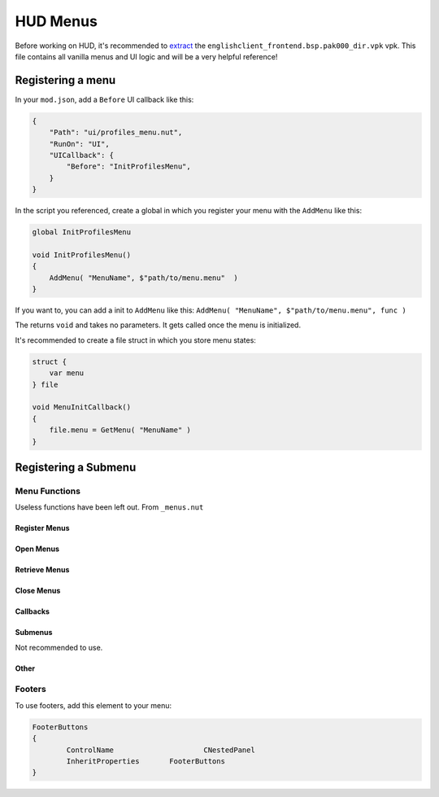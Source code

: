 HUD Menus
====

Before working on HUD, it's recommended to `extract <https://noskill.gitbook.io/titanfall2/intro/duction/vpk-packpack>`_ the ``englishclient_frontend.bsp.pak000_dir.vpk`` vpk. This file contains all vanilla menus and UI logic and will be a very helpful reference!

Registering a menu
----

In your ``mod.json``, add a ``Before`` UI callback like this:

.. code-block::

        {
            "Path": "ui/profiles_menu.nut",
            "RunOn": "UI",
            "UICallback": {
                "Before": "InitProfilesMenu",
            }
        }

In the script you referenced, create a global in which you register your menu with the ``AddMenu`` like this:

.. code-block::

    global InitProfilesMenu

    void InitProfilesMenu()
    {
        AddMenu( "MenuName", $"path/to/menu.menu"  )
    }

If you want to, you can add a init to ``AddMenu`` like this: ``AddMenu( "MenuName", $"path/to/menu.menu", func )``

The returns ``void`` and takes no parameters. It gets called once the menu is initialized.

It's recommended to create a file struct in which you store menu states:

.. code-block::

    struct {
        var menu
    } file

    void MenuInitCallback()
    {
        file.menu = GetMenu( "MenuName" )
    }

Registering a Submenu
----

Menu Functions
^^^^

Useless functions have been left out. From ``_menus.nut``

.. cpp:function:: UICodeCallback_ActivateMenus

Register Menus
~~~~

.. cpp:function:: var AddMenu( string blockName, asset resourceFile, void functionref() initFunc = null, string displayName = "" )

    Register a normal HUD menu. The init function will be called once all menus are registered and created.

.. cpp:function:: var AddMenu_WithCreateFunc( string blockName, asset resourceFile, void functionref() initFunc, var functionref( ... ) createMenuFunc )

    Registers a normal HUD menu with a custom function to create the menu. The create function needs to be native since scripts can't create HUD elements.

.. cpp:function:: var AddPanel( var menu, string panelName, void functionref() initFunc = null )

.. cpp:function:: var AddSubmenu( blockName, asset resourceFile, void functionref() initFunc = null )

Open Menus
~~~~

.. cpp:function:: void AdvanceMenu( string name )

    Push a menu to the stack / open a menu

.. cpp:function:: void OpenSubmenu( var menu, bool updateMenuPos = true )

    if ``updateMenuPos`` is not ``null``, the menu is required to have a ``ButtonFrame`` element that is the main content reference. 

Retrieve Menus
~~~~

.. cpp:function:: var GetMenu( string name )

    Get the menu reference

.. cpp:function:: var GetPanel( string name )

.. cpp:function:: var GetActiveMenu()

.. cpp:function:: array<var> GetAllMenuPanels( var menu )

Close Menus
~~~~~

.. cpp:function:: void CloseActiveMenu( bool cancelled = false, bool openStackMenu = true )

.. cpp:function:: void CloseAllMenus()

.. cpp:function:: void CloseAllDialogs()

.. cpp:function:: void CloseAllToTargetMenu( var menu )

    Close until the menu is the most recent opened.

.. cpp:function:: void CloseSubmenu( bool openStackMenu = true )

.. cpp:function:: void CleanupInGameMenus()

Callbacks
~~~~

.. cpp:function:: void AddMenuEventHandler( var menu, int event, void functionref() func )

    Accepted events:

    * ``eUIEvent.MENU_OPEN``

    * ``eUIEvent.MENU_CLOSE``

    * ``eUIEvent.MENU_SHOW``

    * ``eUIEvent.MENU_HIDE``

    * ``eUIEvent.MENU_NAVIGATE_BACK``

    * ``eUIEvent.MENU_TAB_CHANGED``

    * ``eUIEvent.MENU_ENTITLEMENTS_CHANGED``

    * ``eUIEvent.MENU_INPUT_MODE_CHANGED``

.. cpp:function:: void AddPanelEventHandler( var panel, int event, void functionref() func )

    Accepted events:

    * ``eUIEvent.PANEL_SHOW``

    * ``eUIEvent.PANEL_HIDE``

.. cpp:function:: void AddButtonEventHandler( var button, int event, void functionref( var ) func )

.. cpp:function:: void AddEventHandlerToButton( var menu, string buttonName, int event, void functionref( var ) func )

    Add an event handler to an element.

    If you have a reference to the element, use ``Hud_AddEventHandler``

.. cpp:function:: void AddEventHandlerToButtonClass( var menu, string classname, int event, void functionref( var ) func )

    Add a event handler for every element of a class

.. cpp:function:: var GetTopNonDialogMenu()

    Get the last openend menu that isn't a dialog

.. cpp:function:: bool IsDialog( var menu )

    Returns ``true`` if the menu is a dialog.



Submenus
~~~~

Not recommended to use.

.. cpp:function:: CloseAllInGameMenus()

.. cpp:function:: OpenSubmenu( var menu, bool updateMenuPos = true )

.. cpp:function:: CloseSubmenu( bool openStackMenu = true )

.. cpp:function::

Other
~~~~

.. cpp:function:: void PrintMenuStack()

    Debugging

.. cpp:function:: void AddMenuElementsByClassname( var menu, string classname )

.. cpp:function:: void FocusDefaultMenuItem( var menu )

    Set the default focus element to be focused

.. cpp:function:: void FocusDefault( var menu )

    Like ``FocusDefaultMenuItem`` but excludes some menus.

Footers
^^^^

To use footers, add this element to your menu:

.. code-block::

	FooterButtons
	{
		ControlName			CNestedPanel
		InheritProperties	FooterButtons
	}

.. cpp:function:: void AddMenuFooterOption( var menu, int input, string gamepadLabel, string mouseLabel = "", void functionref( var ) activateFunc = null, bool functionref() conditionCheckFunc = null, void functionref( InputDef ) updateFunc = null )

    Adds a footer to a menu.

.. cpp:function:: void AddPanelFooterOption( var panel, int input, string gamepadLabel, string mouseLabel = "", void functionref( var ) activateFunc = null, bool functionref() conditionCheckFunc = null, void functionref( InputDef ) updateFunc = null )

    Adds a footer to a panel

.. cpp:function:: void UpdateFooterOptions()

    Update the footers of the active menu.

.. cpp:function:: void SetFooterText( var menu, int index, string text )

    Change the text of a specific footer.
